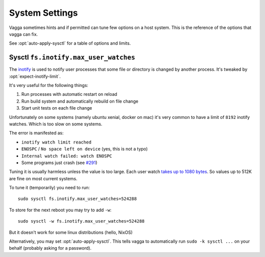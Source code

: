 ===============
System Settings
===============

Vagga sometimes hints and if permitted can tune few options on a host system.
This is the reference of the options that vagga can fix.

See :opt:`auto-apply-sysctl` for a table of options and limits.


.. _sysctl-max-user-watches:

Sysctl ``fs.inotify.max_user_watches``
======================================

The inotify_ is used to notify user processes that some file or directory is
changed by another process. It's tweaked by :opt:`expect-inotify-limit`.

It's very useful for the following things:

1. Run processes with automatic restart on reload
2. Run build system and automatically rebuild on file change
3. Start unit tests on each file change

Unfortunately on some systems (namely ubuntu xenial, docker on mac) it's very
common to have a limit of ``8192`` inotify watches. Which is too slow on some
systems.

The error is manifested as:

* ``inotify watch limit reached``
* ``ENOSPC`` / ``No space left on device`` (yes, this is not a typo)
* ``Internal watch failed: watch ENOSPC``
* Some programs just crash (see `#291`_)

.. _#291: https://github.com/tailhook/vagga/issues/291

Tuning it is usually harmless unless the value is too large. Each user watch
`takes up to 1080 bytes`__. So values up to 512K are fine on
most current systems.

__ http://askubuntu.com/questions/154255/how-can-i-tell-if-i-am-out-of-inotify-watches

To tune it (temporarily) you need to run::

    sudo sysctl fs.inotify.max_user_watches=524288

To store for the next reboot you may try to add ``-w``::

    sudo sysctl -w fs.inotify.max_user_watches=524288

But it doesn't work for some linux distributions (hello, NixOS)

Alternatively, you may set :opt:`auto-apply-sysctl`. This tells vagga to
automatically run ``sudo -k sysctl ...`` on your behalf (probably asking for a
password).


.. _inotify: https://en.wikipedia.org/wiki/Inotify
